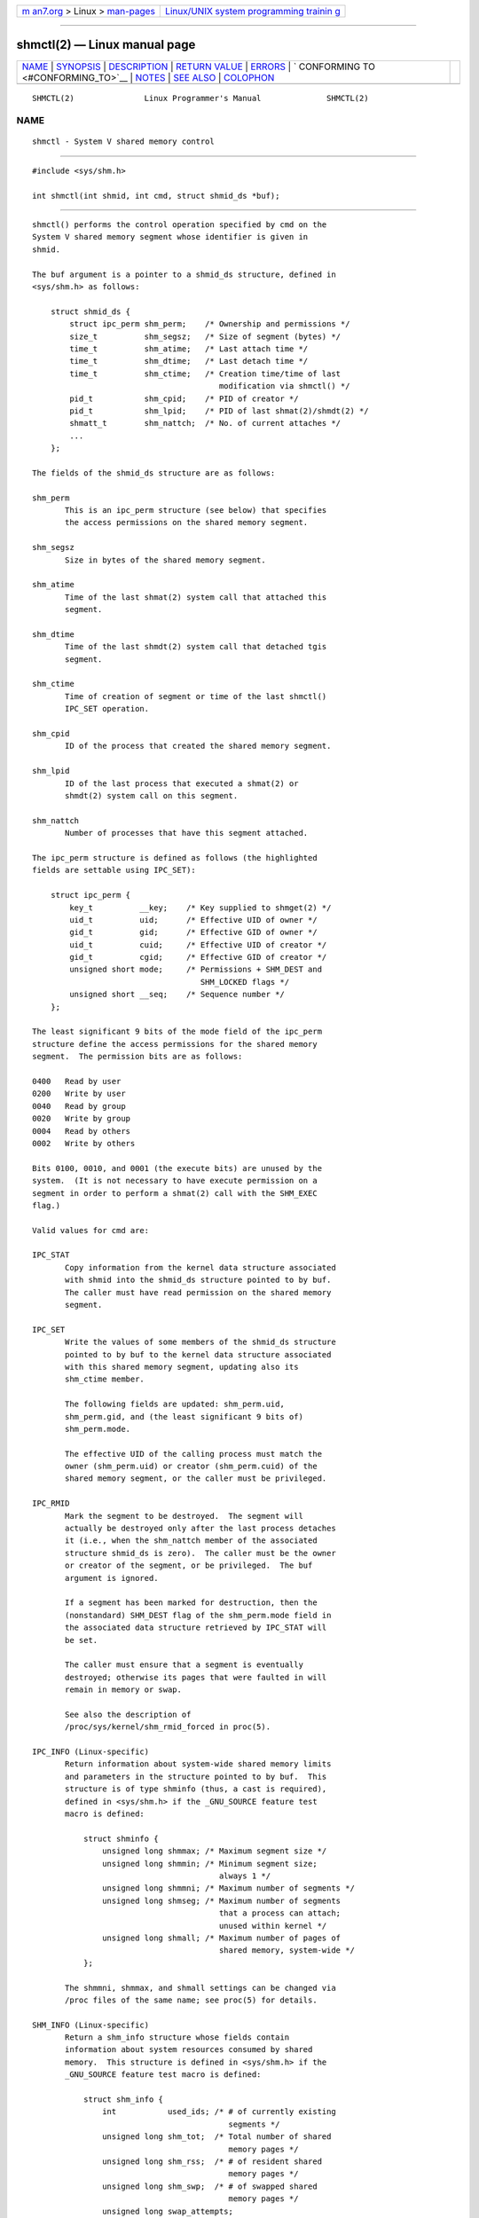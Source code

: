 .. container:: page-top

.. container:: nav-bar

   +----------------------------------+----------------------------------+
   | `m                               | `Linux/UNIX system programming   |
   | an7.org <../../../index.html>`__ | trainin                          |
   | > Linux >                        | g <http://man7.org/training/>`__ |
   | `man-pages <../index.html>`__    |                                  |
   +----------------------------------+----------------------------------+

--------------

shmctl(2) — Linux manual page
=============================

+-----------------------------------+-----------------------------------+
| `NAME <#NAME>`__ \|               |                                   |
| `SYNOPSIS <#SYNOPSIS>`__ \|       |                                   |
| `DESCRIPTION <#DESCRIPTION>`__ \| |                                   |
| `RETURN VALUE <#RETURN_VALUE>`__  |                                   |
| \| `ERRORS <#ERRORS>`__ \|        |                                   |
| `                                 |                                   |
| CONFORMING TO <#CONFORMING_TO>`__ |                                   |
| \| `NOTES <#NOTES>`__ \|          |                                   |
| `SEE ALSO <#SEE_ALSO>`__ \|       |                                   |
| `COLOPHON <#COLOPHON>`__          |                                   |
+-----------------------------------+-----------------------------------+
| .. container:: man-search-box     |                                   |
+-----------------------------------+-----------------------------------+

::

   SHMCTL(2)               Linux Programmer's Manual              SHMCTL(2)

NAME
-------------------------------------------------

::

          shmctl - System V shared memory control


---------------------------------------------------------

::

          #include <sys/shm.h>

          int shmctl(int shmid, int cmd, struct shmid_ds *buf);


---------------------------------------------------------------

::

          shmctl() performs the control operation specified by cmd on the
          System V shared memory segment whose identifier is given in
          shmid.

          The buf argument is a pointer to a shmid_ds structure, defined in
          <sys/shm.h> as follows:

              struct shmid_ds {
                  struct ipc_perm shm_perm;    /* Ownership and permissions */
                  size_t          shm_segsz;   /* Size of segment (bytes) */
                  time_t          shm_atime;   /* Last attach time */
                  time_t          shm_dtime;   /* Last detach time */
                  time_t          shm_ctime;   /* Creation time/time of last
                                                  modification via shmctl() */
                  pid_t           shm_cpid;    /* PID of creator */
                  pid_t           shm_lpid;    /* PID of last shmat(2)/shmdt(2) */
                  shmatt_t        shm_nattch;  /* No. of current attaches */
                  ...
              };

          The fields of the shmid_ds structure are as follows:

          shm_perm
                 This is an ipc_perm structure (see below) that specifies
                 the access permissions on the shared memory segment.

          shm_segsz
                 Size in bytes of the shared memory segment.

          shm_atime
                 Time of the last shmat(2) system call that attached this
                 segment.

          shm_dtime
                 Time of the last shmdt(2) system call that detached tgis
                 segment.

          shm_ctime
                 Time of creation of segment or time of the last shmctl()
                 IPC_SET operation.

          shm_cpid
                 ID of the process that created the shared memory segment.

          shm_lpid
                 ID of the last process that executed a shmat(2) or
                 shmdt(2) system call on this segment.

          shm_nattch
                 Number of processes that have this segment attached.

          The ipc_perm structure is defined as follows (the highlighted
          fields are settable using IPC_SET):

              struct ipc_perm {
                  key_t          __key;    /* Key supplied to shmget(2) */
                  uid_t          uid;      /* Effective UID of owner */
                  gid_t          gid;      /* Effective GID of owner */
                  uid_t          cuid;     /* Effective UID of creator */
                  gid_t          cgid;     /* Effective GID of creator */
                  unsigned short mode;     /* Permissions + SHM_DEST and
                                              SHM_LOCKED flags */
                  unsigned short __seq;    /* Sequence number */
              };

          The least significant 9 bits of the mode field of the ipc_perm
          structure define the access permissions for the shared memory
          segment.  The permission bits are as follows:

          0400   Read by user
          0200   Write by user
          0040   Read by group
          0020   Write by group
          0004   Read by others
          0002   Write by others

          Bits 0100, 0010, and 0001 (the execute bits) are unused by the
          system.  (It is not necessary to have execute permission on a
          segment in order to perform a shmat(2) call with the SHM_EXEC
          flag.)

          Valid values for cmd are:

          IPC_STAT
                 Copy information from the kernel data structure associated
                 with shmid into the shmid_ds structure pointed to by buf.
                 The caller must have read permission on the shared memory
                 segment.

          IPC_SET
                 Write the values of some members of the shmid_ds structure
                 pointed to by buf to the kernel data structure associated
                 with this shared memory segment, updating also its
                 shm_ctime member.

                 The following fields are updated: shm_perm.uid,
                 shm_perm.gid, and (the least significant 9 bits of)
                 shm_perm.mode.

                 The effective UID of the calling process must match the
                 owner (shm_perm.uid) or creator (shm_perm.cuid) of the
                 shared memory segment, or the caller must be privileged.

          IPC_RMID
                 Mark the segment to be destroyed.  The segment will
                 actually be destroyed only after the last process detaches
                 it (i.e., when the shm_nattch member of the associated
                 structure shmid_ds is zero).  The caller must be the owner
                 or creator of the segment, or be privileged.  The buf
                 argument is ignored.

                 If a segment has been marked for destruction, then the
                 (nonstandard) SHM_DEST flag of the shm_perm.mode field in
                 the associated data structure retrieved by IPC_STAT will
                 be set.

                 The caller must ensure that a segment is eventually
                 destroyed; otherwise its pages that were faulted in will
                 remain in memory or swap.

                 See also the description of
                 /proc/sys/kernel/shm_rmid_forced in proc(5).

          IPC_INFO (Linux-specific)
                 Return information about system-wide shared memory limits
                 and parameters in the structure pointed to by buf.  This
                 structure is of type shminfo (thus, a cast is required),
                 defined in <sys/shm.h> if the _GNU_SOURCE feature test
                 macro is defined:

                     struct shminfo {
                         unsigned long shmmax; /* Maximum segment size */
                         unsigned long shmmin; /* Minimum segment size;
                                                  always 1 */
                         unsigned long shmmni; /* Maximum number of segments */
                         unsigned long shmseg; /* Maximum number of segments
                                                  that a process can attach;
                                                  unused within kernel */
                         unsigned long shmall; /* Maximum number of pages of
                                                  shared memory, system-wide */
                     };

                 The shmmni, shmmax, and shmall settings can be changed via
                 /proc files of the same name; see proc(5) for details.

          SHM_INFO (Linux-specific)
                 Return a shm_info structure whose fields contain
                 information about system resources consumed by shared
                 memory.  This structure is defined in <sys/shm.h> if the
                 _GNU_SOURCE feature test macro is defined:

                     struct shm_info {
                         int           used_ids; /* # of currently existing
                                                    segments */
                         unsigned long shm_tot;  /* Total number of shared
                                                    memory pages */
                         unsigned long shm_rss;  /* # of resident shared
                                                    memory pages */
                         unsigned long shm_swp;  /* # of swapped shared
                                                    memory pages */
                         unsigned long swap_attempts;
                                                 /* Unused since Linux 2.4 */
                         unsigned long swap_successes;
                                                 /* Unused since Linux 2.4 */
                     };

          SHM_STAT (Linux-specific)
                 Return a shmid_ds structure as for IPC_STAT.  However, the
                 shmid argument is not a segment identifier, but instead an
                 index into the kernel's internal array that maintains
                 information about all shared memory segments on the
                 system.

          SHM_STAT_ANY (Linux-specific, since Linux 4.17)
                 Return a shmid_ds structure as for SHM_STAT.  However,
                 shm_perm.mode is not checked for read access for shmid,
                 meaning that any user can employ this operation (just as
                 any user may read /proc/sysvipc/shm to obtain the same
                 information).

          The caller can prevent or allow swapping of a shared memory
          segment with the following cmd values:

          SHM_LOCK (Linux-specific)
                 Prevent swapping of the shared memory segment.  The caller
                 must fault in any pages that are required to be present
                 after locking is enabled.  If a segment has been locked,
                 then the (nonstandard) SHM_LOCKED flag of the
                 shm_perm.mode field in the associated data structure
                 retrieved by IPC_STAT will be set.

          SHM_UNLOCK (Linux-specific)
                 Unlock the segment, allowing it to be swapped out.

          In kernels before 2.6.10, only a privileged process could employ
          SHM_LOCK and SHM_UNLOCK.  Since kernel 2.6.10, an unprivileged
          process can employ these operations if its effective UID matches
          the owner or creator UID of the segment, and (for SHM_LOCK) the
          amount of memory to be locked falls within the RLIMIT_MEMLOCK
          resource limit (see setrlimit(2)).


-----------------------------------------------------------------

::

          A successful IPC_INFO or SHM_INFO operation returns the index of
          the highest used entry in the kernel's internal array recording
          information about all shared memory segments.  (This information
          can be used with repeated SHM_STAT or SHM_STAT_ANY operations to
          obtain information about all shared memory segments on the
          system.)  A successful SHM_STAT operation returns the identifier
          of the shared memory segment whose index was given in shmid.
          Other operations return 0 on success.

          On error, -1 is returned, and errno is set to indicate the error.


-----------------------------------------------------

::

          EACCES IPC_STAT or SHM_STAT is requested and shm_perm.mode does
                 not allow read access for shmid, and the calling process
                 does not have the CAP_IPC_OWNER capability in the user
                 namespace that governs its IPC namespace.

          EFAULT The argument cmd has value IPC_SET or IPC_STAT but the
                 address pointed to by buf isn't accessible.

          EIDRM  shmid points to a removed identifier.

          EINVAL shmid is not a valid identifier, or cmd is not a valid
                 command.  Or: for a SHM_STAT or SHM_STAT_ANY operation,
                 the index value specified in shmid referred to an array
                 slot that is currently unused.

          ENOMEM (In kernels since 2.6.9), SHM_LOCK was specified and the
                 size of the to-be-locked segment would mean that the total
                 bytes in locked shared memory segments would exceed the
                 limit for the real user ID of the calling process.  This
                 limit is defined by the RLIMIT_MEMLOCK soft resource limit
                 (see setrlimit(2)).

          EOVERFLOW
                 IPC_STAT is attempted, and the GID or UID value is too
                 large to be stored in the structure pointed to by buf.

          EPERM  IPC_SET or IPC_RMID is attempted, and the effective user
                 ID of the calling process is not that of the creator
                 (found in shm_perm.cuid), or the owner (found in
                 shm_perm.uid), and the process was not privileged (Linux:
                 did not have the CAP_SYS_ADMIN capability).

                 Or (in kernels before 2.6.9), SHM_LOCK or SHM_UNLOCK was
                 specified, but the process was not privileged (Linux: did
                 not have the CAP_IPC_LOCK capability).  (Since Linux
                 2.6.9, this error can also occur if the RLIMIT_MEMLOCK is
                 0 and the caller is not privileged.)


-------------------------------------------------------------------

::

          POSIX.1-2001, POSIX.1-2008, SVr4.


---------------------------------------------------

::

          The IPC_INFO, SHM_STAT, and SHM_INFO operations are used by the
          ipcs(1) program to provide information on allocated resources.
          In the future, these may modified or moved to a /proc filesystem
          interface.

          Linux permits a process to attach (shmat(2)) a shared memory
          segment that has already been marked for deletion using
          shmctl(IPC_RMID).  This feature is not available on other UNIX
          implementations; portable applications should avoid relying on
          it.

          Various fields in a struct shmid_ds were typed as short under
          Linux 2.2 and have become long under Linux 2.4.  To take
          advantage of this, a recompilation under glibc-2.1.91 or later
          should suffice.  (The kernel distinguishes old and new calls by
          an IPC_64 flag in cmd.)


---------------------------------------------------------

::

          mlock(2), setrlimit(2), shmget(2), shmop(2), capabilities(7),
          sysvipc(7)

COLOPHON
---------------------------------------------------------

::

          This page is part of release 5.13 of the Linux man-pages project.
          A description of the project, information about reporting bugs,
          and the latest version of this page, can be found at
          https://www.kernel.org/doc/man-pages/.

   Linux                          2021-03-22                      SHMCTL(2)

--------------

Pages that refer to this page: `ipcrm(1) <../man1/ipcrm.1.html>`__, 
`ipcs(1) <../man1/ipcs.1.html>`__, 
`getrlimit(2) <../man2/getrlimit.2.html>`__, 
`ipc(2) <../man2/ipc.2.html>`__,  `mlock(2) <../man2/mlock.2.html>`__, 
`shmget(2) <../man2/shmget.2.html>`__, 
`shmop(2) <../man2/shmop.2.html>`__, 
`syscalls(2) <../man2/syscalls.2.html>`__, 
`proc(5) <../man5/proc.5.html>`__, 
`capabilities(7) <../man7/capabilities.7.html>`__, 
`sysvipc(7) <../man7/sysvipc.7.html>`__

--------------

`Copyright and license for this manual
page <../man2/shmctl.2.license.html>`__

--------------

.. container:: footer

   +-----------------------+-----------------------+-----------------------+
   | HTML rendering        |                       | |Cover of TLPI|       |
   | created 2021-08-27 by |                       |                       |
   | `Michael              |                       |                       |
   | Ker                   |                       |                       |
   | risk <https://man7.or |                       |                       |
   | g/mtk/index.html>`__, |                       |                       |
   | author of `The Linux  |                       |                       |
   | Programming           |                       |                       |
   | Interface <https:     |                       |                       |
   | //man7.org/tlpi/>`__, |                       |                       |
   | maintainer of the     |                       |                       |
   | `Linux man-pages      |                       |                       |
   | project <             |                       |                       |
   | https://www.kernel.or |                       |                       |
   | g/doc/man-pages/>`__. |                       |                       |
   |                       |                       |                       |
   | For details of        |                       |                       |
   | in-depth **Linux/UNIX |                       |                       |
   | system programming    |                       |                       |
   | training courses**    |                       |                       |
   | that I teach, look    |                       |                       |
   | `here <https://ma     |                       |                       |
   | n7.org/training/>`__. |                       |                       |
   |                       |                       |                       |
   | Hosting by `jambit    |                       |                       |
   | GmbH                  |                       |                       |
   | <https://www.jambit.c |                       |                       |
   | om/index_en.html>`__. |                       |                       |
   +-----------------------+-----------------------+-----------------------+

--------------

.. container:: statcounter

   |Web Analytics Made Easy - StatCounter|

.. |Cover of TLPI| image:: https://man7.org/tlpi/cover/TLPI-front-cover-vsmall.png
   :target: https://man7.org/tlpi/
.. |Web Analytics Made Easy - StatCounter| image:: https://c.statcounter.com/7422636/0/9b6714ff/1/
   :class: statcounter
   :target: https://statcounter.com/
